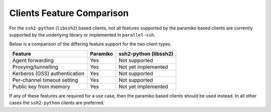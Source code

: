 Clients Feature Comparison
============================

For the ``ssh2-python`` (``libssh2``) based clients, not all features supported by the paramiko based clients are currently supported by the underlying library or implemented in ``parallel-ssh``.

Below is a comparison of the differing feature support for the two client types.

==============================  =========  ======================
Feature                          Paramiko   ssh2-python (libssh2)
==============================  =========  ======================
Agent forwarding                  Yes       Not supported
Proxying/tunnelling               Yes       Not yet implemented
Kerberos (GSS) authentication     Yes       Not supported
Per-channel timeout setting       Yes       Not supported
Public key from memory            Yes       Not yet implemented
==============================  =========  ======================

If any of these features are required for a use case, then the paramiko based clients should be used instead. In all other cases the ``ssh2-python`` clients are preferred.
